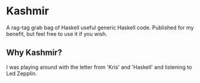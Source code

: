* Kashmir

A rag-tag grab bag of Haskell useful generic Haskell code. Published for my benefit,
but feel free to use it if you wish.

** Why Kashmir?

I was playing around with the letter from 'Kris' and 'Haskell' and listening to
Led Zepplin.
